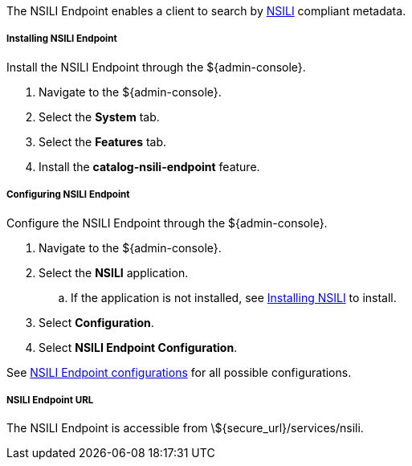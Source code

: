 :title: NSILI Endpoint
:type: endpoint
:status: published
:link: _nsili_endpoint
:summary: 
:implements: 

The NSILI Endpoint enables a client to search by http://www.gwg.nga.mil/documents/ntb/STANAG_4559_ed2.pdf[NSILI] compliant metadata.

===== Installing NSILI Endpoint

Install the NSILI Endpoint through the ${admin-console}.

. Navigate to the ${admin-console}.
. Select the *System* tab.
. Select the *Features* tab.
. Install the *catalog-nsili-endpoint* feature.

===== Configuring NSILI Endpoint

Configure the NSILI Endpoint through the ${admin-console}.

. Navigate to the ${admin-console}.
. Select the *NSILI* application.
.. If the application is not installed, see <<_installing_nsili,Installing NSILI>> to install.
. Select *Configuration*.
. Select *NSILI Endpoint Configuration*.

See <<_org.codice.alliance.nsili.endpoint,NSILI Endpoint configurations>> for all possible configurations.

===== NSILI Endpoint URL

The NSILI Endpoint is accessible from \${secure_url}/services/nsili.
